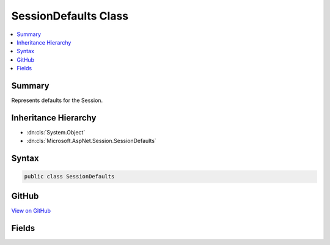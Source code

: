 

SessionDefaults Class
=====================



.. contents:: 
   :local:



Summary
-------

Represents defaults for the Session.





Inheritance Hierarchy
---------------------


* :dn:cls:`System.Object`
* :dn:cls:`Microsoft.AspNet.Session.SessionDefaults`








Syntax
------

.. code-block:: csharp

   public class SessionDefaults





GitHub
------

`View on GitHub <https://github.com/aspnet/apidocs/blob/master/aspnet/session/src/Microsoft.AspNet.Session/SessionDefaults.cs>`_





.. dn:class:: Microsoft.AspNet.Session.SessionDefaults

Fields
------

.. dn:class:: Microsoft.AspNet.Session.SessionDefaults
    :noindex:
    :hidden:

    
    .. dn:field:: Microsoft.AspNet.Session.SessionDefaults.CookieName
    
        
    
        Represent the default cookie name, which is ".AspNet.Session".
    
        
    
        
        .. code-block:: csharp
    
           public static readonly string CookieName
    
    .. dn:field:: Microsoft.AspNet.Session.SessionDefaults.CookiePath
    
        
    
        Represents the default path used to create the cookie, which is "/".
    
        
    
        
        .. code-block:: csharp
    
           public static readonly string CookiePath
    

